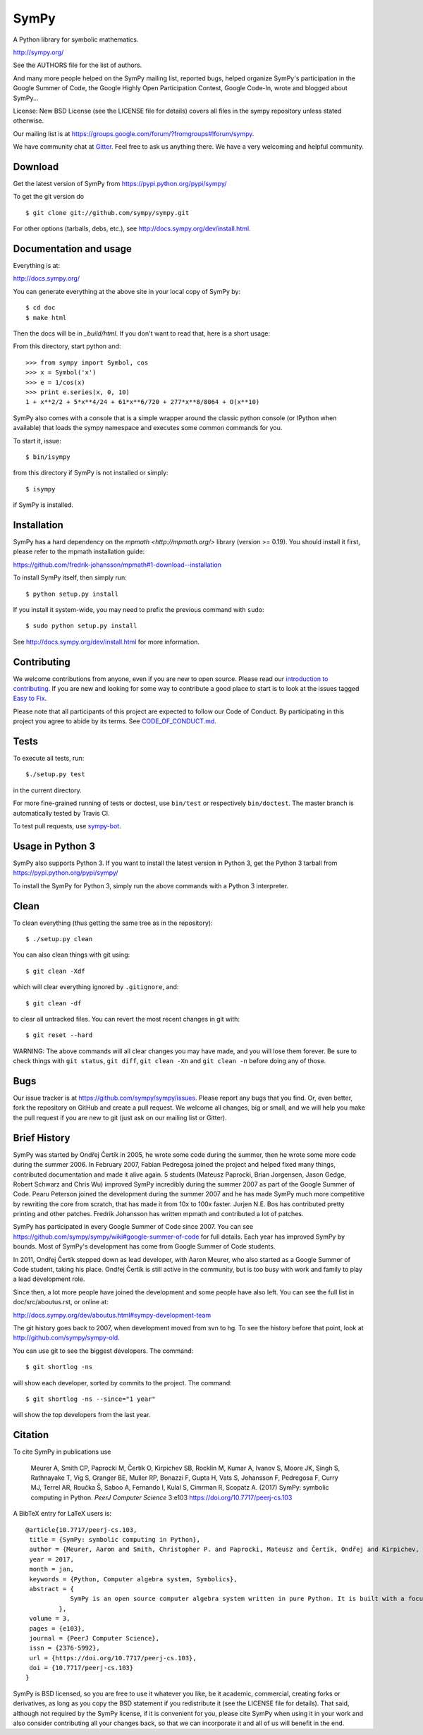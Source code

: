 SymPy
=====

|pypi version| |pypi download| |Build status| |Gitter Badge| |Zenodo Badge|

.. |pypi version| image:: https://img.shields.io/pypi/v/sympy.svg
   :target: https://pypi.python.org/pypi/sympy
.. |pypi download| image:: https://img.shields.io/pypi/dm/sympy.svg
   :target: https://pypi.python.org/pypi/sympy
.. |Build status| image:: https://secure.travis-ci.org/sympy/sympy.svg?branch=master
   :target: http://travis-ci.org/sympy/sympy
.. |Gitter Badge| image:: https://badges.gitter.im/Join%20Chat.svg
   :alt: Join the chat at https://gitter.im/sympy/sympy
   :target: https://gitter.im/sympy/sympy?utm_source=badge&utm_medium=badge&utm_campaign=pr-badge&utm_content=badge
.. |Zenodo Badge| image:: https://zenodo.org/badge/18918/sympy/sympy.svg
   :target: https://zenodo.org/badge/latestdoi/18918/sympy/sympy

A Python library for symbolic mathematics.

http://sympy.org/

See the AUTHORS file for the list of authors.

And many more people helped on the SymPy mailing list, reported bugs, helped
organize SymPy's participation in the Google Summer of Code, the Google Highly
Open Participation Contest, Google Code-In, wrote and blogged about SymPy...

License: New BSD License (see the LICENSE file for details) covers all files
in the sympy repository unless stated otherwise.

Our mailing list is at
https://groups.google.com/forum/?fromgroups#!forum/sympy.

We have community chat at `Gitter <https://gitter.im/sympy/sympy>`_. Feel free
to ask us anything there. We have a very welcoming and helpful community.


Download
--------

Get the latest version of SymPy from
https://pypi.python.org/pypi/sympy/

To get the git version do

::

    $ git clone git://github.com/sympy/sympy.git

For other options (tarballs, debs, etc.), see
http://docs.sympy.org/dev/install.html.

Documentation and usage
-----------------------

Everything is at:

http://docs.sympy.org/

You can generate everything at the above site in your local copy of SymPy by::

    $ cd doc
    $ make html

Then the docs will be in `_build/html`. If you don't want to read that, here
is a short usage:

From this directory, start python and::

    >>> from sympy import Symbol, cos
    >>> x = Symbol('x')
    >>> e = 1/cos(x)
    >>> print e.series(x, 0, 10)
    1 + x**2/2 + 5*x**4/24 + 61*x**6/720 + 277*x**8/8064 + O(x**10)

SymPy also comes with a console that is a simple wrapper around the
classic python console (or IPython when available) that loads the
sympy namespace and executes some common commands for you.

To start it, issue::

    $ bin/isympy

from this directory if SymPy is not installed or simply::

    $ isympy

if SymPy is installed.

Installation
------------

SymPy has a hard dependency on the `mpmath <http://mpmath.org/>`
library (version >= 0.19).  You should install it first, please refer to
the mpmath installation guide:

https://github.com/fredrik-johansson/mpmath#1-download--installation

To install SymPy itself, then simply run::

    $ python setup.py install

If you install it system-wide, you may need to prefix the previous command with ``sudo``::

    $ sudo python setup.py install

See http://docs.sympy.org/dev/install.html for more information.

Contributing
------------

We welcome contributions from anyone, even if you are new to open
source. Please read our `introduction to contributing
<https://github.com/sympy/sympy/wiki/Introduction-to-contributing>`_. If you
are new and looking for some way to contribute a good place to start is to
look at the issues tagged `Easy to Fix
<https://github.com/sympy/sympy/issues?q=is%3Aopen+is%3Aissue+label%3A%22Easy+to+Fix%22>`_.

Please note that all participants of this project are expected to follow our
Code of Conduct. By participating in this project you agree to abide by its
terms. See `CODE_OF_CONDUCT.md <CODE_OF_CONDUCT.md>`_.

Tests
-----

To execute all tests, run::

    $./setup.py test

in the current directory.

For more fine-grained running of tests or doctest, use ``bin/test`` or
respectively ``bin/doctest``. The master branch is automatically tested by
Travis CI.

To test pull requests, use `sympy-bot <https://github.com/sympy/sympy-bot>`_.

Usage in Python 3
-----------------

SymPy also supports Python 3. If you want to install the latest version in
Python 3, get the Python 3 tarball from
https://pypi.python.org/pypi/sympy/

To install the SymPy for Python 3, simply run the above commands with a Python
3 interpreter.

Clean
-----

To clean everything (thus getting the same tree as in the repository)::

    $ ./setup.py clean

You can also clean things with git using::

    $ git clean -Xdf

which will clear everything ignored by ``.gitignore``, and::

    $ git clean -df

to clear all untracked files.  You can revert the most recent changes in git
with::

    $ git reset --hard

WARNING: The above commands will all clear changes you may have made, and you
will lose them forever. Be sure to check things with ``git status``, ``git
diff``, ``git clean -Xn`` and ``git clean -n`` before doing any of those.

Bugs
----

Our issue tracker is at https://github.com/sympy/sympy/issues.  Please report
any bugs that you find.  Or, even better, fork the repository on GitHub and
create a pull request.  We welcome all changes, big or small, and we will help
you make the pull request if you are new to git (just ask on our mailing list
or Gitter).

Brief History
-------------

SymPy was started by Ondřej Čertík in 2005, he wrote some code during the
summer, then he wrote some more code during the summer 2006. In February 2007,
Fabian Pedregosa joined the project and helped fixed many things, contributed
documentation and made it alive again. 5 students (Mateusz Paprocki, Brian
Jorgensen, Jason Gedge, Robert Schwarz and Chris Wu) improved SymPy incredibly
during the summer 2007 as part of the Google Summer of Code. Pearu Peterson
joined the development during the summer 2007 and he has made SymPy much more
competitive by rewriting the core from scratch, that has made it from 10x to
100x faster. Jurjen N.E. Bos has contributed pretty printing and other patches.
Fredrik Johansson has written mpmath and contributed a lot of patches.

SymPy has participated in every Google Summer of Code since 2007. You can see
https://github.com/sympy/sympy/wiki#google-summer-of-code for full details.
Each year has improved SymPy by bounds. Most of SymPy's development has come
from Google Summer of Code students.

In 2011, Ondřej Čertík stepped down as lead developer, with Aaron Meurer, who
also started as a Google Summer of Code student, taking his place. Ondřej
Čertík is still active in the community, but is too busy with work and family
to play a lead development role.

Since then, a lot more people have joined the development and some people have
also left. You can see the full list in doc/src/aboutus.rst, or online at:

http://docs.sympy.org/dev/aboutus.html#sympy-development-team

The git history goes back to 2007, when development moved from svn to hg.  To
see the history before that point, look at http://github.com/sympy/sympy-old.

You can use git to see the biggest developers.  The command::

     $ git shortlog -ns

will show each developer, sorted by commits to the project.  The command::

     $ git shortlog -ns --since="1 year"

will show the top developers from the last year.

Citation
--------

To cite SymPy in publications use

    Meurer A, Smith CP, Paprocki M, Čertík O, Kirpichev SB, Rocklin M, Kumar A,
    Ivanov S, Moore JK, Singh S, Rathnayake T, Vig S, Granger BE, Muller RP,
    Bonazzi F, Gupta H, Vats S, Johansson F, Pedregosa F, Curry MJ, Terrel AR,
    Roučka Š, Saboo A, Fernando I, Kulal S, Cimrman R, Scopatz A. (2017) SymPy:
    symbolic computing in Python. *PeerJ Computer Science* 3:e103
    https://doi.org/10.7717/peerj-cs.103

A BibTeX entry for LaTeX users is::

    @article{10.7717/peerj-cs.103,
     title = {SymPy: symbolic computing in Python},
     author = {Meurer, Aaron and Smith, Christopher P. and Paprocki, Mateusz and Čertík, Ondřej and Kirpichev, Sergey B. and Rocklin, Matthew and Kumar, AMiT and Ivanov, Sergiu and Moore, Jason K. and Singh, Sartaj and Rathnayake, Thilina and Vig, Sean and Granger, Brian E. and Muller, Richard P. and Bonazzi, Francesco and Gupta, Harsh and Vats, Shivam and Johansson, Fredrik and Pedregosa, Fabian and Curry, Matthew J. and Terrel, Andy R. and Roučka, Štěpán and Saboo, Ashutosh and Fernando, Isuru and Kulal, Sumith and Cimrman, Robert and Scopatz, Anthony},
     year = 2017,
     month = jan,
     keywords = {Python, Computer algebra system, Symbolics},
     abstract = {
                SymPy is an open source computer algebra system written in pure Python. It is built with a focus on extensibility and ease of use, through both interactive and programmatic applications. These characteristics have led SymPy to become a popular symbolic library for the scientific Python ecosystem. This paper presents the architecture of SymPy, a description of its features, and a discussion of select submodules. The supplementary material provide additional examples and further outline details of the architecture and features of SymPy.
             },
     volume = 3,
     pages = {e103},
     journal = {PeerJ Computer Science},
     issn = {2376-5992},
     url = {https://doi.org/10.7717/peerj-cs.103},
     doi = {10.7717/peerj-cs.103}
    }

SymPy is BSD licensed, so you are free to use it whatever you like, be it
academic, commercial, creating forks or derivatives, as long as you copy the
BSD statement if you redistribute it (see the LICENSE file for details).  That
said, although not required by the SymPy license, if it is convenient for you,
please cite SymPy when using it in your work and also consider contributing
all your changes back, so that we can incorporate it and all of us will
benefit in the end.
